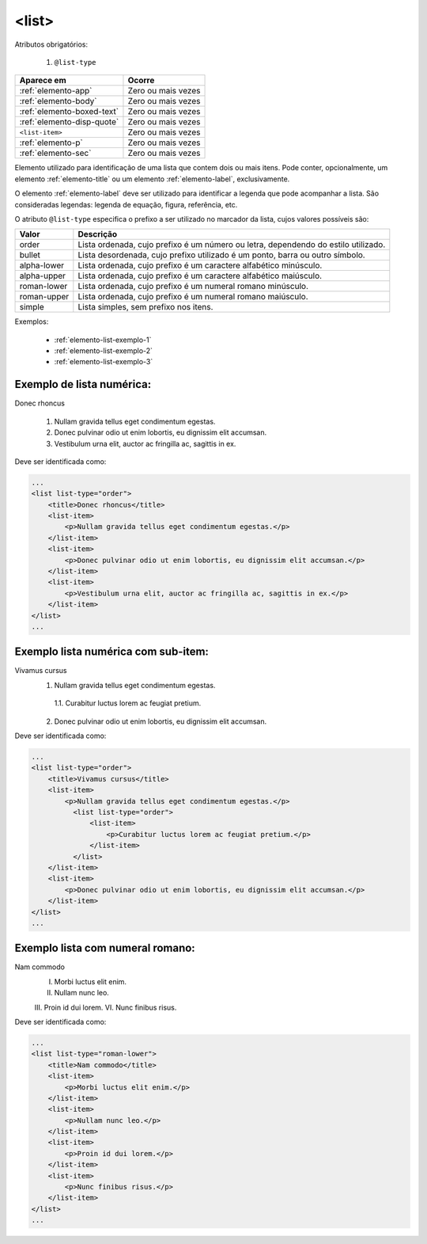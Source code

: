 .. _elemento-list:

<list>
======

Atributos obrigatórios:

  1. ``@list-type``

+----------------------------+--------------------+
| Aparece em                 | Ocorre             |
+============================+====================+
| :ref:`elemento-app`        | Zero ou mais vezes |
+----------------------------+--------------------+
| :ref:`elemento-body`       | Zero ou mais vezes |
+----------------------------+--------------------+
| :ref:`elemento-boxed-text` | Zero ou mais vezes |
+----------------------------+--------------------+
| :ref:`elemento-disp-quote` | Zero ou mais vezes |
+----------------------------+--------------------+
| ``<list-item>``            | Zero ou mais vezes |
+----------------------------+--------------------+
| :ref:`elemento-p`          | Zero ou mais vezes |
+----------------------------+--------------------+
| :ref:`elemento-sec`        | Zero ou mais vezes |
+----------------------------+--------------------+



Elemento utilizado para identificação de uma lista que contem dois ou mais itens. Pode conter, opcionalmente, um elemento :ref:`elemento-title` ou um elemento :ref:`elemento-label`, exclusivamente.

O elemento :ref:`elemento-label` deve ser utilizado para identificar a legenda que pode acompanhar a lista. São consideradas legendas: legenda de equação, figura, referência, etc.

O atributo ``@list-type`` especifica o prefixo a ser utilizado no marcador da lista, cujos valores possíveis são:

+----------------+-------------------------------------------------------------------+
| Valor          | Descrição                                                         |
+================+===================================================================+
| order          | Lista ordenada, cujo prefixo é um número ou letra, dependendo     |
|                | do estilo utilizado.                                              |
+----------------+-------------------------------------------------------------------+
| bullet         | Lista desordenada, cujo prefixo utilizado é um ponto, barra ou    |
|                | outro símbolo.                                                    |
+----------------+-------------------------------------------------------------------+
| alpha-lower    | Lista ordenada, cujo prefixo é um caractere alfabético minúsculo. |
+----------------+-------------------------------------------------------------------+
| alpha-upper    | Lista ordenada, cujo prefixo é um caractere alfabético maiúsculo. |
+----------------+-------------------------------------------------------------------+
| roman-lower    | Lista ordenada, cujo prefixo é um numeral romano minúsculo.       |
+----------------+-------------------------------------------------------------------+
| roman-upper    | Lista ordenada, cujo prefixo é um numeral romano maiúsculo.       |
+----------------+-------------------------------------------------------------------+
| simple         | Lista simples, sem prefixo nos itens.                             |
+----------------+-------------------------------------------------------------------+


Exemplos:

  * :ref:`elemento-list-exemplo-1`
  * :ref:`elemento-list-exemplo-2`
  * :ref:`elemento-list-exemplo-3`


.. _elemento-list-exemplo-1:

Exemplo de lista numérica:
--------------------------

Donec rhoncus

 1. Nullam gravida tellus eget condimentum egestas.
 2. Donec pulvinar odio ut enim lobortis, eu dignissim elit accumsan.
 3. Vestibulum urna elit, auctor ac fringilla ac, sagittis in ex.


Deve ser identificada como:

.. code-block:: xml

    ...
    <list list-type="order">
        <title>Donec rhoncus</title>
        <list-item>
            <p>Nullam gravida tellus eget condimentum egestas.</p>
        </list-item>
        <list-item>
            <p>Donec pulvinar odio ut enim lobortis, eu dignissim elit accumsan.</p>
        </list-item>
        <list-item>
            <p>Vestibulum urna elit, auctor ac fringilla ac, sagittis in ex.</p>
        </list-item>
    </list>
    ...


.. _elemento-list-exemplo-2:

Exemplo lista numérica com sub-item:
------------------------------------


Vivamus cursus
 1. Nullam gravida tellus eget condimentum egestas.
   1.1. Curabitur luctus lorem ac feugiat pretium.
 2. Donec pulvinar odio ut enim lobortis, eu dignissim elit accumsan.


Deve ser identificada como:


.. code-block:: xml

    ...
    <list list-type="order">
        <title>Vivamus cursus</title>
        <list-item>
            <p>Nullam gravida tellus eget condimentum egestas.</p>
              <list list-type="order">
                  <list-item>
                      <p>Curabitur luctus lorem ac feugiat pretium.</p>
                  </list-item>
              </list>
        </list-item>
        <list-item>
            <p>Donec pulvinar odio ut enim lobortis, eu dignissim elit accumsan.</p>
        </list-item>
    </list>
    ...


.. _elemento-list-exemplo-3:


Exemplo lista com numeral romano:
---------------------------------

Nam commodo
 I. Morbi luctus elit enim.
 II. Nullam nunc leo.
 III. Proin id dui lorem.
 VI. Nunc finibus risus.


Deve ser identificada como:


.. code-block:: xml

    ...
    <list list-type="roman-lower">
        <title>Nam commodo</title>
        <list-item>
            <p>Morbi luctus elit enim.</p>
        </list-item>
        <list-item>
            <p>Nullam nunc leo.</p>
        </list-item>
        <list-item>
            <p>Proin id dui lorem.</p>
        </list-item>
        <list-item>
            <p>Nunc finibus risus.</p>
        </list-item>
    </list>
    ...









